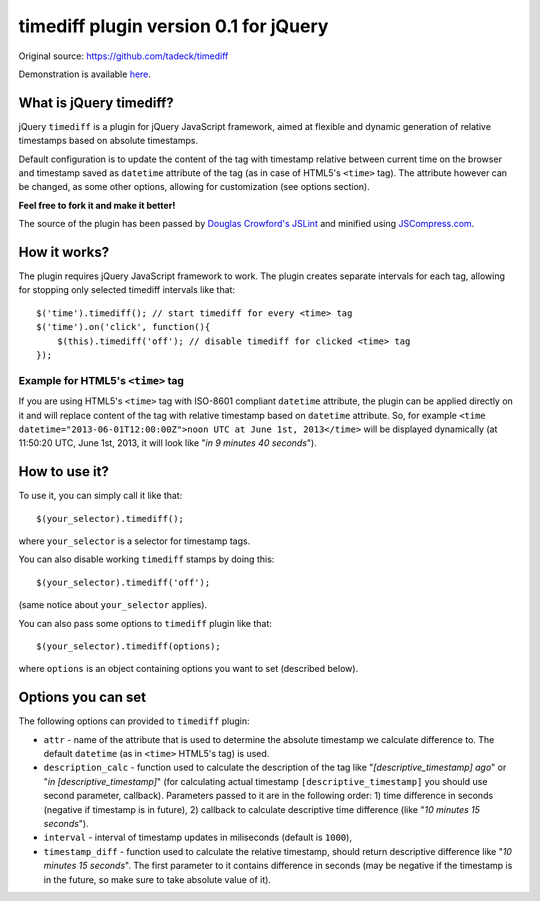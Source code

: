 ======================================
timediff plugin version 0.1 for jQuery
======================================

Original source: https://github.com/tadeck/timediff

Demonstration is available `here
<http://jsfiddle.net/tadeck/8XvTA/3/embedded/result/>`_.

What is jQuery timediff?
========================

jQuery ``timediff`` is a plugin for jQuery JavaScript framework, aimed at
flexible and dynamic generation of relative timestamps based on absolute
timestamps.

Default configuration is to update the content of the tag with timestamp
relative between current time on the browser and timestamp saved as
``datetime`` attribute of the tag (as in case of HTML5's ``<time>`` tag). The
attribute however can be changed, as some other options, allowing for
customization (see options section).

**Feel free to fork it and make it better!**

The source of the plugin has been passed by `Douglas Crowford's JSLint
<http://www.jslint.com/>`_ and minified using `JSCompress.com
<http://jscompress.com/>`_.

How it works?
=============

The plugin requires jQuery JavaScript framework to work. The plugin creates
separate intervals for each tag, allowing for stopping only selected timediff
intervals like that::

    $('time').timediff(); // start timediff for every <time> tag
    $('time').on('click', function(){
        $(this).timediff('off'); // disable timediff for clicked <time> tag
    });

Example for HTML5's ``<time>`` tag
----------------------------------

If you are using HTML5's ``<time>`` tag with ISO-8601 compliant ``datetime``
attribute, the plugin can be applied directly on it and will replace content of
the tag with relative timestamp based on ``datetime`` attribute. So, for
example ``<time datetime="2013-06-01T12:00:00Z">noon UTC at June 1st,
2013</time>`` will be displayed dynamically (at 11:50:20 UTC, June 1st, 2013,
it will look like "*in 9 minutes 40 seconds*").

How to use it?
==============

To use it, you can simply call it like that::

    $(your_selector).timediff();

where ``your_selector`` is a selector for timestamp tags.

You can also disable working ``timediff`` stamps by doing this::

    $(your_selector).timediff('off');

(same notice about ``your_selector`` applies).

You can also pass some options to ``timediff`` plugin like that::

    $(your_selector).timediff(options);

where ``options`` is an object containing options you want to set (described
below).

Options you can set
===================

The following options can provided to ``timediff`` plugin:

- ``attr`` - name of the attribute that is used to determine the absolute
  timestamp we calculate difference to. The default ``datetime`` (as in
  ``<time>`` HTML5's tag) is used.
- ``description_calc`` - function used to calculate the description of the tag
  like "*[descriptive_timestamp] ago*" or "*in [descriptive_timestamp]*" (for
  calculating actual timestamp ``[descriptive_timestamp]`` you should use
  second parameter, callback). Parameters passed to it are in the following
  order: 1) time difference in seconds (negative if timestamp is in future),
  2) callback to calculate descriptive time difference (like "*10 minutes 15
  seconds*").
- ``interval`` - interval of timestamp updates in miliseconds (default is
  ``1000``),
- ``timestamp_diff`` - function used to calculate the relative timestamp,
  should return descriptive difference like "*10 minutes 15 seconds*". The
  first parameter to it contains difference in seconds (may be negative if the
  timestamp is in the future, so make sure to take absolute value of it).
